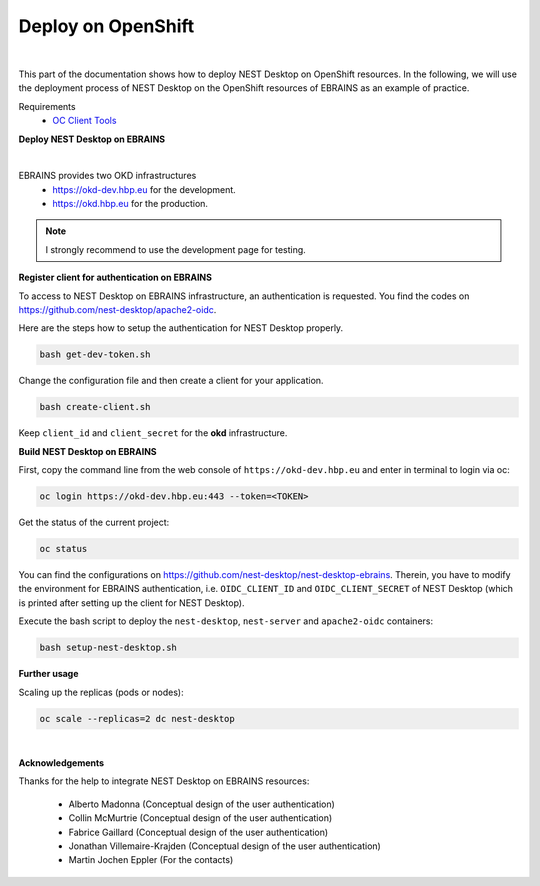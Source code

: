 Deploy on OpenShift
===================

.. image:: ../_static/img/logo/openshift-logo.png
  :width: 240px
  :alt: OpenShift

|

This part of the documentation shows how to deploy NEST Desktop on OpenShift resources.
In the following, we will use the deployment process of NEST Desktop on the OpenShift resources of EBRAINS as an example of practice.

Requirements
  * `OC Client Tools <https://www.okd.io/download.html#oc-platforms>`__


**Deploy NEST Desktop on EBRAINS**

.. image:: ../_static/img/logo/ebrains-logo.svg
  :width: 320px
  :alt: EBRAINS

|

EBRAINS provides two OKD infrastructures
  * https://okd-dev.hbp.eu for the development.
  * https://okd.hbp.eu for the production.

.. Note::
  I strongly recommend to use the development page for testing.

**Register client for authentication on EBRAINS**

To access to NEST Desktop on EBRAINS infrastructure, an authentication is requested.
You find the codes on https://github.com/nest-desktop/apache2-oidc.

Here are the steps how to setup the authentication for NEST Desktop properly.

.. code-block:: bash

   bash get-dev-token.sh

Change the configuration file and then create a client for your application.

.. code-block:: bash

   bash create-client.sh

Keep ``client_id`` and ``client_secret`` for the **okd** infrastructure.


**Build NEST Desktop on EBRAINS**

First, copy the command line from the web console of ``https://okd-dev.hbp.eu`` and enter in terminal to login via oc:

.. code-block:: bash

  oc login https://okd-dev.hbp.eu:443 --token=<TOKEN>

Get the status of the current project:

.. code-block:: bash

  oc status


You can find the configurations on https://github.com/nest-desktop/nest-desktop-ebrains.
Therein, you have to modify the environment for EBRAINS authentication,
i.e. ``OIDC_CLIENT_ID`` and ``OIDC_CLIENT_SECRET`` of NEST Desktop
(which is printed after setting up the client for NEST Desktop).

Execute the bash script to deploy the ``nest-desktop``, ``nest-server`` and ``apache2-oidc`` containers:

.. code-block:: bash

  bash setup-nest-desktop.sh


**Further usage**

Scaling up the replicas (pods or nodes):

.. code-block:: bash

  oc scale --replicas=2 dc nest-desktop


|

**Acknowledgements**

Thanks for the help to integrate NEST Desktop on EBRAINS resources:

  - Alberto Madonna (Conceptual design of the user authentication)
  - Collin McMurtrie (Conceptual design of the user authentication)
  - Fabrice Gaillard (Conceptual design of the user authentication)
  - Jonathan Villemaire-Krajden (Conceptual design of the user authentication)
  - Martin Jochen Eppler (For the contacts)
